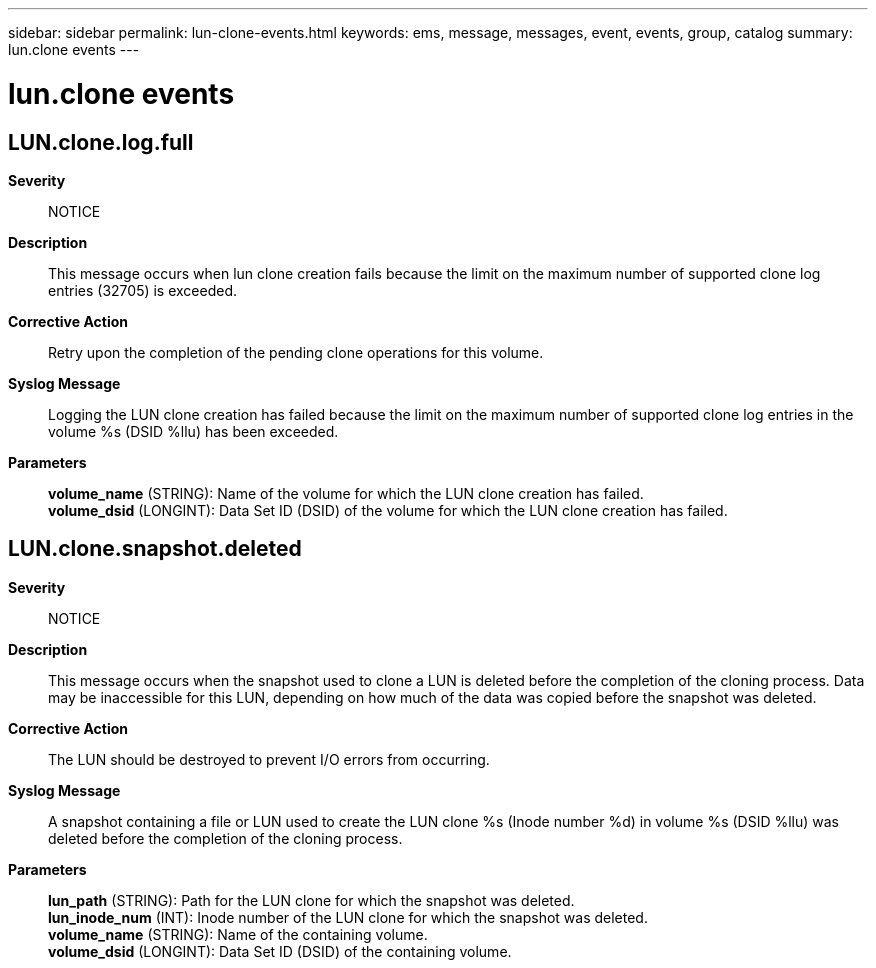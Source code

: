 ---
sidebar: sidebar
permalink: lun-clone-events.html
keywords: ems, message, messages, event, events, group, catalog
summary: lun.clone events
---

= lun.clone events
:toclevels: 1
:hardbreaks:
:nofooter:
:icons: font
:linkattrs:
:imagesdir: ./media/

== LUN.clone.log.full
*Severity*::
NOTICE
*Description*::
This message occurs when lun clone creation fails because the limit on the maximum number of supported clone log entries (32705) is exceeded.
*Corrective Action*::
Retry upon the completion of the pending clone operations for this volume.
*Syslog Message*::
Logging the LUN clone creation has failed because the limit on the maximum number of supported clone log entries in the volume %s (DSID %llu) has been exceeded.
*Parameters*::
*volume_name* (STRING): Name of the volume for which the LUN clone creation has failed.
*volume_dsid* (LONGINT): Data Set ID (DSID) of the volume for which the LUN clone creation has failed.

== LUN.clone.snapshot.deleted
*Severity*::
NOTICE
*Description*::
This message occurs when the snapshot used to clone a LUN is deleted before the completion of the cloning process. Data may be inaccessible for this LUN, depending on how much of the data was copied before the snapshot was deleted.
*Corrective Action*::
The LUN should be destroyed to prevent I/O errors from occurring.
*Syslog Message*::
A snapshot containing a file or LUN used to create the LUN clone %s (Inode number %d) in volume %s (DSID %llu) was deleted before the completion of the cloning process.
*Parameters*::
*lun_path* (STRING): Path for the LUN clone for which the snapshot was deleted.
*lun_inode_num* (INT): Inode number of the LUN clone for which the snapshot was deleted.
*volume_name* (STRING): Name of the containing volume.
*volume_dsid* (LONGINT): Data Set ID (DSID) of the containing volume.
